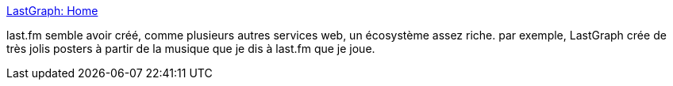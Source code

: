 :jbake-type: post
:jbake-status: published
:jbake-title: LastGraph: Home
:jbake-tags: audio,design,graphics,visualisation,last.fm,mashup,_mois_oct.,_année_2010
:jbake-date: 2010-10-06
:jbake-depth: ../
:jbake-uri: shaarli/1286367718000.adoc
:jbake-source: https://nicolas-delsaux.hd.free.fr/Shaarli?searchterm=http%3A%2F%2Flastgraph3.aeracode.org%2F&searchtags=audio+design+graphics+visualisation+last.fm+mashup+_mois_oct.+_ann%C3%A9e_2010
:jbake-style: shaarli

http://lastgraph3.aeracode.org/[LastGraph: Home]

last.fm semble avoir créé, comme plusieurs autres services web, un écosystème assez riche. par exemple, LastGraph crée de très jolis posters à partir de la musique que je dis à last.fm que je joue.
